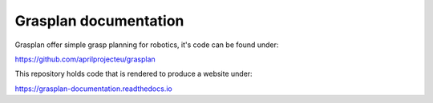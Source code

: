 Grasplan documentation
======================

Grasplan offer simple grasp planning for robotics, it's code can be found under:

https://github.com/aprilprojecteu/grasplan

This repository holds code that is rendered to produce a website under:

https://grasplan-documentation.readthedocs.io
